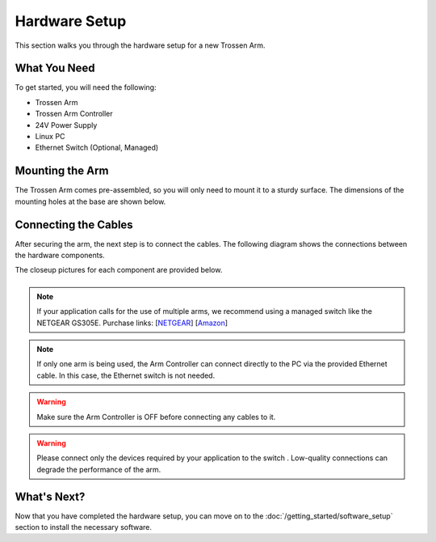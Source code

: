 ==============
Hardware Setup
==============

This section walks you through the hardware setup for a new Trossen Arm.

What You Need
-------------

To get started, you will need the following:

-   Trossen Arm
-   Trossen Arm Controller
-   24V Power Supply
-   Linux PC
-   Ethernet Switch (Optional, Managed)

Mounting the Arm
----------------

The Trossen Arm comes pre-assembled, so you will only need to mount it to a sturdy surface.
The dimensions of the mounting holes at the base are shown below.

.. image:: images/mounting_holes.png
    :alt: Mounting Holes
    :align: center
    :width: 50%

Connecting the Cables
---------------------

After securing the arm, the next step is to connect the cables.
The following diagram shows the connections between the hardware components.

.. image:: images/overview.png
    :alt: Overview
    :align: center
    :width: 80%

The closeup pictures for each component are provided below.

.. list-table::
    :width: 100%
    :class: borderless
    :align: center

    *   -   .. image:: images/closeup_arm.png
                :alt: Arm
                :align: center

        -   .. image:: images/closeup_controller_one_socket.jpeg
                :alt: Controller Side with One Socket
                :align: center

        -   .. image:: images/closeup_controller_two_socket.jpeg
                :alt: Controller Side with Two Sockets
                :align: center

    *   -   .. image:: images/closeup_switch.jpeg
                :alt: Switch
                :align: center

        -   .. image:: images/closeup_pc.jpeg
                :alt: PC
                :align: center

        -

.. note::

    If your application calls for the use of multiple arms, we recommend using a managed switch like the NETGEAR GS305E.
    Purchase links: [`NETGEAR`_] [`Amazon`_]

.. _NETGEAR: https://www.netgear.com/business/wired/switches/plus/gs305e/
.. _Amazon: https://www.amazon.com/NETGEAR-5-Port-Gigabit-Ethernet-Managed/dp/B07PJ7XZ7X

.. note::

    If only one arm is being used, the Arm Controller can connect directly to the PC via the provided Ethernet cable.
    In this case, the Ethernet switch is not needed.

.. warning::

    Make sure the Arm Controller is OFF before connecting any cables to it.

.. warning::

    Please connect only the devices required by your application to the switch .
    Low-quality connections can degrade the performance of the arm.

What's Next?
------------

Now that you have completed the hardware setup, you can move on to the :doc:`/getting_started/software_setup` section to install the necessary software.
